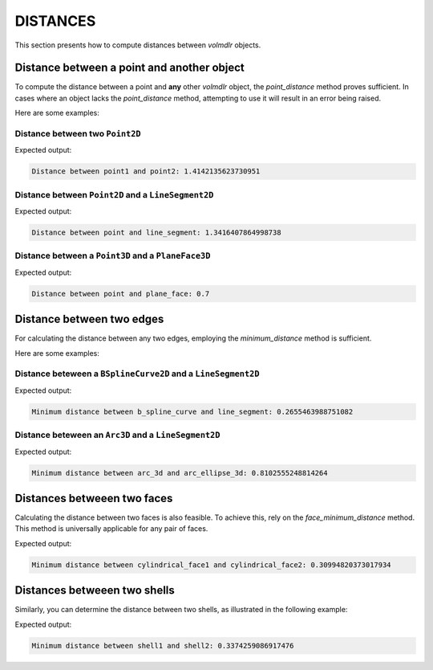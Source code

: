 =========
DISTANCES
=========

This section presents how to compute distances between `volmdlr` objects.

Distance between a point and another object
-------------------------------------------------

To compute the distance between a point and **any** other `volmdlr` object, the `point_distance` method proves
sufficient.
In cases where an object lacks the `point_distance` method, attempting to use it will result in an error being raised.

Here are some examples:

Distance between two ``Point2D``
~~~~~~~~~~~~~~~~~~~~~~~~~~~~~~~~

.. plot::
    :include-source:
    :align: center

    from volmdlr import Point2D

    # Define the points
    point1 = Point2D(0.0, 0.0)
    point2 = Point2D(1.0, 1.0)

    # Compute and print the distance
    distance = point1.point_distance(point2)
    print(f"Distance between point1 and point2: {distance}")

    # Plot the points
    ax = point1.plot(color="k")
    point2.plot(ax, color="c")

Expected output:

.. code-block:: none

    Distance between point1 and point2: 1.4142135623730951


Distance between ``Point2D`` and a ``LineSegment2D``
~~~~~~~~~~~~~~~~~~~~~~~~~~~~~~~~~~~~~~~~~~~~~~~~~~

.. plot::
    :include-source:
    :align: center

    from volmdlr import Point2D
    from volmdlr.core import EdgeStyle
    from volmdlr.edges import LineSegment2D

    # Define a point and a line segment
    point = Point2D(0.0, 0.0)
    line_segment = LineSegment2D(Point2D(1.0, 1.0), Point2D(2.0, -1.0))

    # Compute and print the distance
    distance, closest_point = line_segment.point_distance(point, return_other_point=True)
    print(f"Distance between point and line_segment: {distance}")

    # Plot the points and the line segment
    ax = point.plot()
    line_segment.plot(ax, EdgeStyle(color="c"))
    closest_point.plot(ax, "g")

Expected output:

.. code-block:: none

    Distance between point and line_segment: 1.3416407864998738


Distance between a ``Point3D`` and a ``PlaneFace3D``
~~~~~~~~~~~~~~~~~~~~~~~~~~~~~~~~~~~~~~~~~~~~~~~~~~

.. plot::
    :include-source:
    :align: center

    from volmdlr import OXYZ, Point3D
    from volmdlr.faces import PlaneFace3D
    from volmdlr.surfaces import Plane3D

    # Define a point and a plane face
    point = Point3D(0.2, -0.3, 0.7)
    plane = Plane3D(OXYZ)
    plane_face = PlaneFace3D.from_surface_rectangular_cut(plane, -1, 1, -1, 1)

    # Compute and print the distance
    distance, closest_point = plane_face.point_distance(point, True)
    print(f"Distance between point and plane_face: {distance}")

    # Plot the points and the plane face
    ax = plane_face.plot()
    point.plot(ax, "r")
    closest_point.plot(ax, "b")


Expected output:

.. code-block:: none

    Distance between point and plane_face: 0.7

Distance between two edges
--------------------------

For calculating the distance between any two edges, employing the `minimum_distance` method is sufficient.

Here are some examples:

Distance beteween a ``BSplineCurve2D`` and a ``LineSegment2D``
~~~~~~~~~~~~~~~~~~~~~~~~~~~~~~~~~~~~~~~~~~~~~~~~~~~~~~~~~~~~

.. plot::
    :include-source:
    :align: center

    from volmdlr import Point2D
    from volmdlr.core import EdgeStyle
    from volmdlr.edges import BSplineCurve2D, LineSegment2D
    from volmdlr.nurbs.helpers import generate_knot_vector

    # Define LineSegment2D
    line_segment = LineSegment2D(Point2D(1, 0.5), Point2D(3, 1))

    # Define a BSplineCurve2D
    DEGREE = 3
    points = [Point2D(0, 0), Point2D(1, 1), Point2D(2, -1), Point2D(3, 0)]
    knot_vector = generate_knot_vector(DEGREE, len(points))
    knot_multiplicity = [1] * len(knot_vector)
    b_spline_curve = BSplineCurve2D(DEGREE, points, knot_multiplicity, knot_vector, None)

    # Compute and print the minimum distance
    distance, point1, point2 = b_spline_curve.minimum_distance(line_segment, return_points=True)
    print(f"Minimum distance between b_spline_curve and line_segment: {distance}")

    # Plot the line_segment, the b_spline_curve and the points
    ax = b_spline_curve.plot()
    line_segment.plot(ax, EdgeStyle("g"))
    point1.plot(ax, "r")
    point2.plot(ax, "b")


Expected output:

.. code-block:: none

    Minimum distance between b_spline_curve and line_segment: 0.2655463988751082

Distance beteween an ``Arc3D`` and a ``LineSegment2D``
~~~~~~~~~~~~~~~~~~~~~~~~~~~~~~~~~~~~~~~~~~~~~~~~~~~~~~~~~~~~

.. plot::
    :include-source:
    :align: center

    from volmdlr import O3D, Frame3D, Point3D, Vector3D
    from volmdlr.core import EdgeStyle
    from volmdlr.curves import Circle3D, Ellipse3D
    from volmdlr.edges import Arc3D, ArcEllipse3D

    vector1 = Vector3D(1, 1, 1)
    vector1 = vector1.unit_vector()
    vector2 = vector1.deterministic_unit_normal_vector()
    vector3 = vector1.cross(vector2)

    # Define the Arc3D
    circle3d = Circle3D(Frame3D(O3D, vector1, vector2, vector3), 1)
    arc_3d = Arc3D(
        circle=circle3d,
        start=Point3D(0.57, 0.57, 0.57),
        end=Point3D(-0.98, -0.11, -0.11),
    )

    # Define the ArcEllipse3D
    ellipse3d = Ellipse3D(2, 1, Frame3D(Point3D(1, 0, 1), vector3, vector1, vector2))
    arc_ellipse_3d = ArcEllipse3D(
        ellipse=ellipse3d,
        start=Point3D(0.42, -0.57, 0.42),
        end=Point3D(1.57, 0.57, 1.57),
    )

    # Compute and print the minimum distance
    distance, point1, point2 = arc_3d.minimum_distance(arc_ellipse_3d, return_points=True)
    print(f"Minimum distance between arc_3d and arc_ellipse_3d: {distance}")

    # Plot the arc_3d, the arc_ellipse_3d and the points
    ax = arc_3d.plot()
    arc_ellipse_3d.plot(ax, EdgeStyle("g"))
    point1.plot(ax, "r")
    point2.plot(ax, "b")


Expected output:

.. code-block:: none

    Minimum distance between arc_3d and arc_ellipse_3d: 0.8102555248814264

Distances betweeen two faces
----------------------------

Calculating the distance between two faces is also feasible. To achieve this, rely on the `face_minimum_distance` method.
This method is universally applicable for any pair of faces.

.. plot::
    :include-source:
    :align: center

    from volmdlr import OXYZ, TWO_PI, Frame3D, Point3D, Vector3D
    from volmdlr.faces import CylindricalFace3D
    from volmdlr.surfaces import CylindricalSurface3D

    # Define two cylindrical faces
    R = 0.15
    cylindrical_surface = CylindricalSurface3D(OXYZ, R)
    cylindrical_face1 = CylindricalFace3D.from_surface_rectangular_cut(
        cylindrical_surface, 0, TWO_PI, -0.25, 0.25
    )

    u_vector = Vector3D(-1, -1, -1)
    u_vector = u_vector.unit_vector()
    v_vector = u_vector.deterministic_unit_normal_vector()
    w_vector = u_vector.cross(v_vector)
    cylindrical_face2 = cylindrical_face1.frame_mapping(
        Frame3D(Point3D(-0.5, 0.5, -0.1), u_vector, v_vector, w_vector), "new"
    )

    # Compute and print the minimum distance
    minimum_distance, point1, point2 = cylindrical_face1.face_minimum_distance(cylindrical_face2, True)
    print(f"Minimum distance between cylindrical_face1 and cylindrical_face2: {minimum_distance}")

    # Plot the cylindrical_face1, the cylindrical_face2 and the points
    ax = cylindrical_face1.plot()
    cylindrical_face2.plot(ax, "r")
    point1.plot(ax, "y")
    point2.plot(ax, "b")

Expected output:

.. code-block:: none

    Minimum distance between cylindrical_face1 and cylindrical_face2: 0.30994820373017934

Distances betweeen two shells
-----------------------------

Similarly, you can determine the distance between two shells, as illustrated in the following example:

.. plot::
    :include-source:
    :align: center

    import math

    import volmdlr
    from volmdlr.faces import PlaneFace3D, Triangle3D
    from volmdlr.shells import ClosedShell3D
    from volmdlr.surfaces import Plane3D, Surface2D
    from volmdlr.wires import ClosedPolygon3D

    # Create the contours of the faces of a random shape
    polygon1_vol1 = ClosedPolygon3D(
        [
            volmdlr.Point3D(-0.1, -0.05, 0),
            volmdlr.Point3D(-0.15, 0.1, 0),
            volmdlr.Point3D(0.05, 0.2, 0),
            volmdlr.Point3D(0.12, 0.15, 0),
            volmdlr.Point3D(0.1, -0.02, 0),
        ]
    )
    polygon2_vol1 = polygon1_vol1.rotation(volmdlr.O3D, volmdlr.Z3D, math.pi).translation(
        0.2 * volmdlr.Z3D
    )
    polygon3_vol1 = polygon2_vol1.rotation(volmdlr.O3D, volmdlr.Z3D, math.pi / 8).translation(
        0.1 * (volmdlr.Z3D + volmdlr.X3D + volmdlr.Y3D)
    )

    # Create the faces of the shape
    faces = [
        Triangle3D(*points)
        for points in polygon1_vol1.sewing(polygon2_vol1, volmdlr.X3D, volmdlr.Y3D)
    ] + [
        Triangle3D(*points)
        for points in polygon2_vol1.sewing(polygon3_vol1, volmdlr.X3D, volmdlr.Y3D)
    ]

    # Create the top and bottom faces of the shape
    bottom_surface3d = Plane3D.from_plane_vectors(volmdlr.O3D, volmdlr.X3D, volmdlr.Y3D)
    bottom_surface2d = Surface2D(polygon1_vol1.to_2d(volmdlr.O3D, volmdlr.X3D, volmdlr.Y3D), [])
    top_surface3d = Plane3D.from_plane_vectors(0.3 * volmdlr.Z3D, volmdlr.X3D, volmdlr.Y3D)
    top_surface2d = Surface2D(polygon3_vol1.to_2d(volmdlr.O3D, volmdlr.X3D, volmdlr.Y3D), [])
    bottom_face = PlaneFace3D(bottom_surface3d, bottom_surface2d)
    top_face = PlaneFace3D(top_surface3d, top_surface2d)
    faces += [bottom_face, top_face]

    # Create a closed shell from these faces
    shell1 = ClosedShell3D(faces)

    # Create a second shell from the first one, by rotating and translating it.
    shell2 = shell1.rotation(volmdlr.O3D, volmdlr.X3D, math.pi / 5)
    shell2 = shell2.translation(volmdlr.Vector3D(0.5, 0.5, 0.5))

    # Compute and print the distance
    minimum_distance, point1, point2 = shell1.minimum_distance(shell2, True)
    print(f"Minimum distance between shell1 and shell2: {minimum_distance}")

    # Plot the shells
    ax = shell1.plot()
    shell2.plot(ax, "r")
    point1.plot(ax, "b")
    point2.plot(ax, "g")

Expected output:

.. code-block:: none

    Minimum distance between shell1 and shell2: 0.3374259086917476
